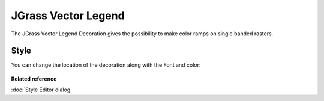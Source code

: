 JGrass Vector Legend
####################

The JGrass Vector Legend Decoration gives the possibility to make color ramps on single banded
rasters.

  .. image:: /images/jgrass_vector_legend/jgrass_vector_legend.png
     :width: 80%
  

Style
=====

You can change the location of the decoration along with the Font and color:

  .. image:: /images/jgrass_vector_legend/JGrass-Vector-Style.jpg
     :width: 80%


**Related reference**

:doc:`Style Editor dialog`



